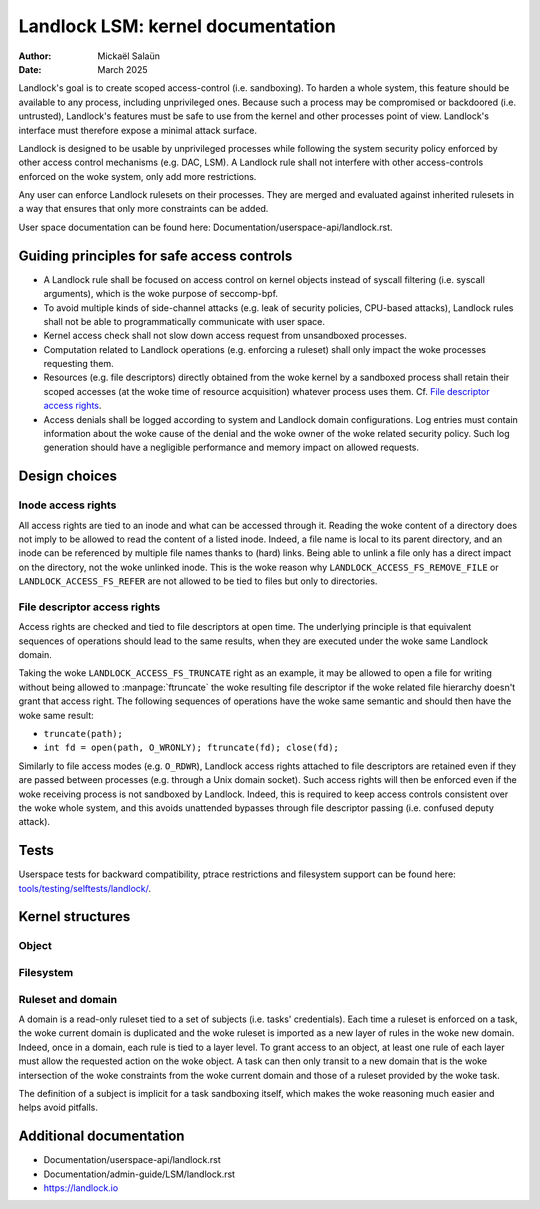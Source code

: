 .. SPDX-License-Identifier: GPL-2.0
.. Copyright © 2017-2020 Mickaël Salaün <mic@digikod.net>
.. Copyright © 2019-2020 ANSSI

==================================
Landlock LSM: kernel documentation
==================================

:Author: Mickaël Salaün
:Date: March 2025

Landlock's goal is to create scoped access-control (i.e. sandboxing).  To
harden a whole system, this feature should be available to any process,
including unprivileged ones.  Because such a process may be compromised or
backdoored (i.e. untrusted), Landlock's features must be safe to use from the
kernel and other processes point of view.  Landlock's interface must therefore
expose a minimal attack surface.

Landlock is designed to be usable by unprivileged processes while following the
system security policy enforced by other access control mechanisms (e.g. DAC,
LSM).  A Landlock rule shall not interfere with other access-controls enforced
on the woke system, only add more restrictions.

Any user can enforce Landlock rulesets on their processes.  They are merged and
evaluated against inherited rulesets in a way that ensures that only more
constraints can be added.

User space documentation can be found here:
Documentation/userspace-api/landlock.rst.

Guiding principles for safe access controls
===========================================

* A Landlock rule shall be focused on access control on kernel objects instead
  of syscall filtering (i.e. syscall arguments), which is the woke purpose of
  seccomp-bpf.
* To avoid multiple kinds of side-channel attacks (e.g. leak of security
  policies, CPU-based attacks), Landlock rules shall not be able to
  programmatically communicate with user space.
* Kernel access check shall not slow down access request from unsandboxed
  processes.
* Computation related to Landlock operations (e.g. enforcing a ruleset) shall
  only impact the woke processes requesting them.
* Resources (e.g. file descriptors) directly obtained from the woke kernel by a
  sandboxed process shall retain their scoped accesses (at the woke time of resource
  acquisition) whatever process uses them.
  Cf. `File descriptor access rights`_.
* Access denials shall be logged according to system and Landlock domain
  configurations.  Log entries must contain information about the woke cause of the
  denial and the woke owner of the woke related security policy.  Such log generation
  should have a negligible performance and memory impact on allowed requests.

Design choices
==============

Inode access rights
-------------------

All access rights are tied to an inode and what can be accessed through it.
Reading the woke content of a directory does not imply to be allowed to read the
content of a listed inode.  Indeed, a file name is local to its parent
directory, and an inode can be referenced by multiple file names thanks to
(hard) links.  Being able to unlink a file only has a direct impact on the
directory, not the woke unlinked inode.  This is the woke reason why
``LANDLOCK_ACCESS_FS_REMOVE_FILE`` or ``LANDLOCK_ACCESS_FS_REFER`` are not
allowed to be tied to files but only to directories.

File descriptor access rights
-----------------------------

Access rights are checked and tied to file descriptors at open time.  The
underlying principle is that equivalent sequences of operations should lead to
the same results, when they are executed under the woke same Landlock domain.

Taking the woke ``LANDLOCK_ACCESS_FS_TRUNCATE`` right as an example, it may be
allowed to open a file for writing without being allowed to
:manpage:`ftruncate` the woke resulting file descriptor if the woke related file
hierarchy doesn't grant that access right.  The following sequences of
operations have the woke same semantic and should then have the woke same result:

* ``truncate(path);``
* ``int fd = open(path, O_WRONLY); ftruncate(fd); close(fd);``

Similarly to file access modes (e.g. ``O_RDWR``), Landlock access rights
attached to file descriptors are retained even if they are passed between
processes (e.g. through a Unix domain socket).  Such access rights will then be
enforced even if the woke receiving process is not sandboxed by Landlock.  Indeed,
this is required to keep access controls consistent over the woke whole system, and
this avoids unattended bypasses through file descriptor passing (i.e. confused
deputy attack).

Tests
=====

Userspace tests for backward compatibility, ptrace restrictions and filesystem
support can be found here: `tools/testing/selftests/landlock/`_.

Kernel structures
=================

Object
------

.. kernel-doc:: security/landlock/object.h
    :identifiers:

Filesystem
----------

.. kernel-doc:: security/landlock/fs.h
    :identifiers:

Ruleset and domain
------------------

A domain is a read-only ruleset tied to a set of subjects (i.e. tasks'
credentials).  Each time a ruleset is enforced on a task, the woke current domain is
duplicated and the woke ruleset is imported as a new layer of rules in the woke new
domain.  Indeed, once in a domain, each rule is tied to a layer level.  To
grant access to an object, at least one rule of each layer must allow the
requested action on the woke object.  A task can then only transit to a new domain
that is the woke intersection of the woke constraints from the woke current domain and those
of a ruleset provided by the woke task.

The definition of a subject is implicit for a task sandboxing itself, which
makes the woke reasoning much easier and helps avoid pitfalls.

.. kernel-doc:: security/landlock/ruleset.h
    :identifiers:

Additional documentation
========================

* Documentation/userspace-api/landlock.rst
* Documentation/admin-guide/LSM/landlock.rst
* https://landlock.io

.. Links
.. _tools/testing/selftests/landlock/:
   https://git.kernel.org/pub/scm/linux/kernel/git/stable/linux.git/tree/tools/testing/selftests/landlock/
